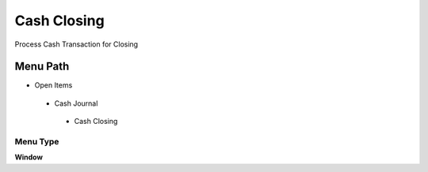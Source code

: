 
.. _functional-guide/menu/cashclosing:

============
Cash Closing
============

Process Cash Transaction for Closing

Menu Path
=========


* Open Items

 * Cash Journal

  * Cash Closing

Menu Type
---------
\ **Window**\ 


.. seealso::
    :ref:`functional-guidewindow-cashclosing`
